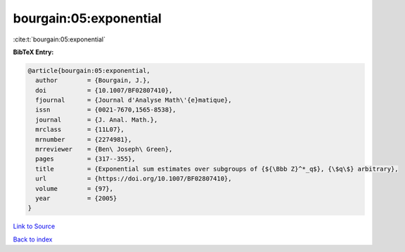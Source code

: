 bourgain:05:exponential
=======================

:cite:t:`bourgain:05:exponential`

**BibTeX Entry:**

.. code-block:: bibtex

   @article{bourgain:05:exponential,
     author        = {Bourgain, J.},
     doi           = {10.1007/BF02807410},
     fjournal      = {Journal d'Analyse Math\'{e}matique},
     issn          = {0021-7670,1565-8538},
     journal       = {J. Anal. Math.},
     mrclass       = {11L07},
     mrnumber      = {2274981},
     mrreviewer    = {Ben\ Joseph\ Green},
     pages         = {317--355},
     title         = {Exponential sum estimates over subgroups of {${\Bbb Z}^*_q$}, {\$q\$} arbitrary},
     url           = {https://doi.org/10.1007/BF02807410},
     volume        = {97},
     year          = {2005}
   }

`Link to Source <https://doi.org/10.1007/BF02807410},>`_


`Back to index <../By-Cite-Keys.html>`_
